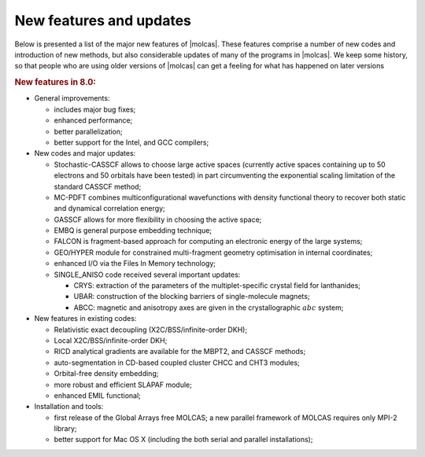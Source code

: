 New features and updates
========================

Below is presented a list of the major new features of |molcas|.
These features comprise a number of new codes and
introduction of new methods, but also considerable updates of many of the
programs in |molcas|. We keep some history, so that people who are using older
versions of |molcas| can get a feeling for what has happened on later versions

.. rubric:: New features in 8.0:

* General improvements:

  * includes major bug fixes;
  * enhanced performance;
  * better parallelization;
  * better support for the Intel, and GCC compilers;

* New codes and major updates:

  * Stochastic-CASSCF allows to choose large active spaces (currently active spaces containing up to 50 electrons and 50 orbitals have been tested) in part circumventing the exponential scaling limitation of the standard CASSCF method;
  * MC-PDFT combines multiconfigurational wavefunctions with density functional theory to recover both static and dynamical correlation energy;
  * GASSCF allows for more flexibility in choosing the active space;
  * EMBQ is general purpose embedding technique;
  * FALCON is fragment-based approach for computing an electronic energy of the large systems;
  * GEO/HYPER module for constrained multi-fragment geometry optimisation in internal coordinates;
  * enhanced I/O via the Files In Memory technology;
  * SINGLE_ANISO code received several important updates:

    * CRYS: extraction of the parameters of the multiplet-specific crystal field for lanthanides;
    * UBAR: construction of the blocking barriers of single-molecule magnets;
    * ABCC: magnetic and anisotropy axes are given in the crystallographic :math:`abc` system;

* New features in existing codes:

  * Relativistic exact decoupling (X2C/BSS/infinite-order DKH);
  * Local X2C/BSS/infinite-order DKH;
  * RICD analytical gradients are available for the MBPT2, and CASSCF methods;
  * auto-segmentation in CD-based coupled cluster CHCC and CHT3 modules;
  * Orbital-free density embedding;
  * more robust and efficient SLAPAF module;
  * enhanced EMIL functional;

* Installation and tools:

  * first release of the Global Arrays free MOLCAS; a new parallel framework of MOLCAS requires only MPI-2 library;
  * better support for Mac OS X (including the both serial and parallel installations);

..
  .. rubric:: New features in 7.6:

  * Bug fixing release
  * Short guide for Molcas
  * GUI-ready release

  .. rubric:: New features in 7.4:

  * New codes and major updates:

    * There is a new set of coupled cluster codes added.
    * The M06 DFT functional have been implemented.
    * There are added constraints in :program:`slapaf`.
    * New method for transition state search and reaction coordinate analysis.

  * New features in existing codes:

    * There are improvements in the capabilities of the emil input.
    * It is now possible to specify the actual name of the orbital
      input files in modules :program:`SCF` and :program:`GRID_IT`.

  * Changes in usage of the package:

    * You can now get properties broken down by orbital contributions
      by setting environment variable.

  * Installation and tools

    * You can now tell |molcas| at configuration time to use an externally
      installed version of Global Arrays.
    * There are prebuilt versions of the GUI that can be installed in a very
      simple manner.
    * The default compiler on linux system is now gfortran.

  .. rubric:: New features in 7.2:

  * New codes and major updates:

    * pre-release version of GUI for input generation and |molcas| job submition (MING).
    * Module Seward has been split into Gateway (set up of molecular system)
      and Seward itself (computation of integrals).
    * Major improvements in runtime settings for the package, and new flags for |molcas| command
    * New manual for novice |molcas| users

  * Performance enhancements:

    * A new version of GA has been included.
    * Default integral thresholds are now changed to 1.0D-10.
    * RI code has been improved

  * New features in existing codes:

    * The exchange-hole dipole moments in :program:`LoProp` code
    * Better handling of supersymmetry in :program:`RASSCF` code
    * Localized natural orbitals in :program:`Localisation` code
    * BSSE calculations in :program:`SCF` code
    * A second finite nuclei charge distribution model, the so-called modified Gaussian charge distribution,
      has been implemented
    * Frequency calculations for :program:`MBPT2`
    * The :program:`ESPF` module can be used in order to compute electrostatic potential derived charges
    * Frozen Natural Orbital approach in :program:`CASPT2`
    * On-the-fly generation of RI auxiliary basis set
    * Flexible selection of orbitals in :program:`GRID_IT`
    * New features in GV code: visualization of molden files, selection of atomic groups, symmetry operations

  * Changes in usage of the package:

    * No shell scripts are needed to run |molcas|.
    * New EMIL commands for file handling
    * Control of the print level of the code

  * Installation and tools

    * New tools for memory and I/O profiling
    * New configuration files has been included

  .. rubric:: New features in 7.0:

  * New codes and major updates:

    * CHOLESKY --- a new approach to ab initio and first principle QM methods free
      from explicit two-electron integrals. SCF/DFT, RASSCF, RASSI and MP2 energy
      calculation can now be done with considerable improvement of performance
      and with controlled accuracy of the results.
    * The 1-center approximation of the Cholesky decomposition, 1-CCD
    * Resolution of Identity (RI)/ Density fitting (DF) scheme for SCF, DFT,
      CASSCF, RASSI and CASPT2
    * The :program:`CASPT2` module can be used in connection with Cholesky and RI/DF approximations,
      allowing for the treatment of larger systems
    * Update of guessorb code
    * Electrostatic potential fitted (ESPF) QM/MM interface for SCF, DFT,
      CASSCF, CASPT2, and CC. ESPF analytic gradients for SCF, DFT, and CASSCF.
    * Gradients for "pure" DFT for the 1-CCD, and RI/DF approximations
    * Scaled Opposite-Spin (SOS) and Scaled Spin Component (SCS) MP2 are implemented when
      using Cholesky or RI/DF approximation.
    * NEMO program: fitting of potential surfaces, energy optimizations, potential curves
      and simulation parameters.
    * interface to MOLSIM code
    * Major update for GUI code :program:`GV`, with a possibility to edit coordinates and
      visually select active space for RASSCF calculations.
    * A new program, :program:`EXPBAS`, has been introduced that allows expanding an
      orbital file from a small to a larger basis set.
    * Several different procedures for constructing localized orbitals have been
      implemented. Among them is one based on a Cholesky decomposition of the density
      matrix.

  * Performance enhancements:

    * Use of external blas libraries: lapack, GotoBLAS, Atlas, Intel MKL, ACML
    * New version of GA has been included.
    * Improved diagonalization routines and improved convergence in scf and rasscf
    * Some size limits in :program:`RASSCF` and :program:`CASPT2` have been increased or eliminated.
    * Automatic generation of starting orbitals for arbitrary valence and
      ECP basis sets.

  * New features in existing codes:

    * Natural orbitals for UHF calculations. Can, for example be used as
      starting orbitals for :program:`RASSCF`.
    * Natural Bond Order (NBO) based on the LoProp partitioning.
    * Arbitrary order Douglas--Kroll--Hess (DKH) transformation to include
      scalar relativistic effects.
    * Picture-change-corrected electric potential, electric field, and
      electric field gradient properties.
    * Automatic generation of rydberg orbitals in genano.
    * RASSI can compute g-tensors.
    * CASPT2 is able to run with Cholesky vectors instead of integrals.
    * Transverse constraint for geometry optimizations.
    * Numerical gradients for several methods.
    * Numerical IR intensities for Numerical Hessian.
    * Computation of charge capacitances for bonds using Loprop.
    * Localized exchange-hole dipole moments in Loprop.
    * Possibility to use loprop with user-defined densities.
    * Evaluation of transition density between two states.
    * Mulliken type multicenter multipole expansion and localized
      polarizablilites based on the uncoupled HF approach.
    * Several improvements and enhancements in the visualization program GV.
    * The ANO-RCC basis set is now complete covering all atoms H--Cm.
    * The GUESSORB facility is now included in :program:`SEWARD`, which automatically
      produces starting orbitals for arbitrary basis sets.

  * Changes in usage of the package:

    * Improvements in |molcas| input language.
    * |molcas| job can be submitted without shell scripts.
    * The programs are making extensive use of the runfile to simplify
      the input and eliminate unnecessary inputs.
    * automatic saving of output files (molden files, and orbital files)
    * The starting orbitals for :program:`RASSCF` can be taken from a number of sources
      (Guessorb, runfile, etc.), and this is done in a semi-intelligent
      way unless specified in user input.
    * simplified RASSCF input: number of
      orbitals, spin, etc can sometimes be deduced by the program from
      information available on the runfile or an orbital file.
      One can use CHARGE instead of the number of active electrons.
    * If used in multiple runs in one job, the RASSCF automatically
      selects suitable individual names for the JOBIPH files. The choice
      can be overridden by keyword input, but if not, it matches the
      default selection of JOBIPH names in :program:`RASSI`.
    * RASSI can use default selection of JOBIPH names, when used together with multiple
      RASSCF runs in one job.
    * RASSCF can use natural orbitals from a preceeding UHF calculation as input
      orbitals.

  * Installation and tools

    * improved installation procedure, with possibility to select compilers,
      BLAS libraries, and parallel environment.
    * Configuration files for new compilers, including gfortran, g95, SunStudio
    * Configuration files for OpenMP parallelization.
    * Tools for extracting information from RUNFILE and JOBIPH files.
